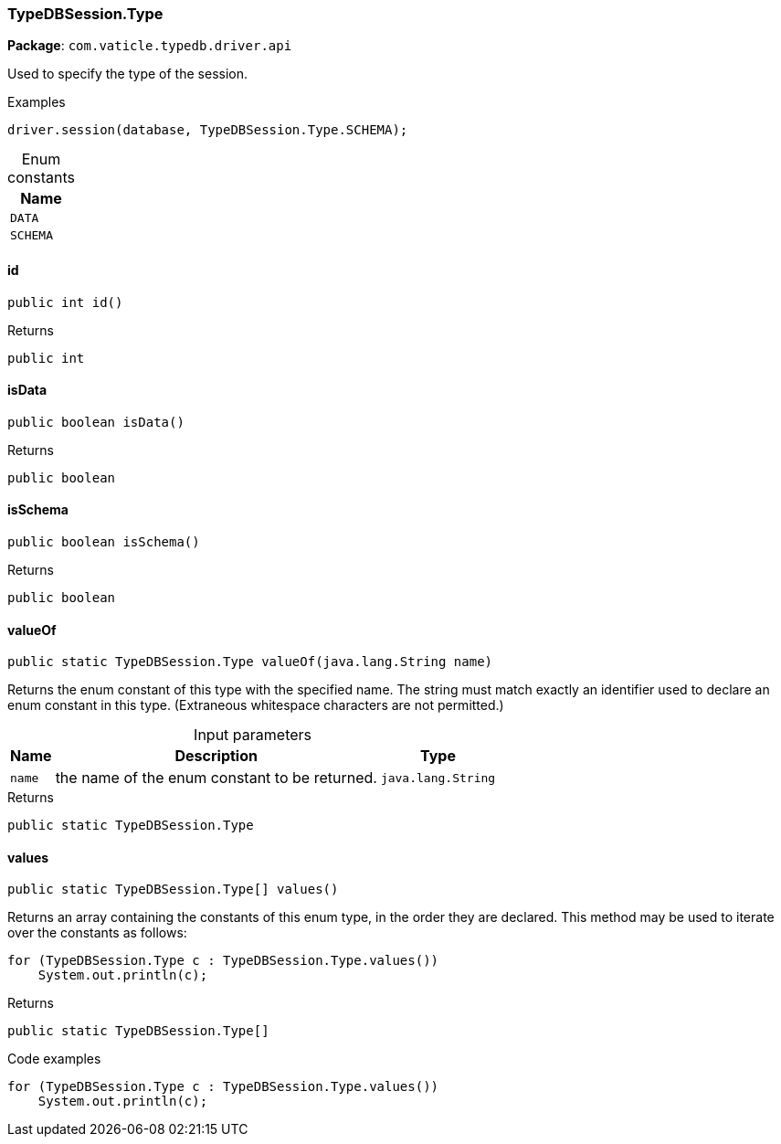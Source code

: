 [#_TypeDBSession_Type]
=== TypeDBSession.Type

*Package*: `com.vaticle.typedb.driver.api`

Used to specify the type of the session. 


[caption=""]
.Examples
[source,java]
----
driver.session(database, TypeDBSession.Type.SCHEMA);
----

[caption=""]
.Enum constants
// tag::enum_constants[]
[cols="~"]
[options="header"]
|===
|Name
a| `DATA`
a| `SCHEMA`
|===
// end::enum_constants[]

// tag::methods[]
[#_TypeDBSession_Type_id__]
==== id

[source,java]
----
public int id()
----



[caption=""]
.Returns
`public int`

[#_TypeDBSession_Type_isData__]
==== isData

[source,java]
----
public boolean isData()
----



[caption=""]
.Returns
`public boolean`

[#_TypeDBSession_Type_isSchema__]
==== isSchema

[source,java]
----
public boolean isSchema()
----



[caption=""]
.Returns
`public boolean`

[#_TypeDBSession_Type_valueOf__java_lang_String]
==== valueOf

[source,java]
----
public static TypeDBSession.Type valueOf​(java.lang.String name)
----

Returns the enum constant of this type with the specified name. The string must match exactly an identifier used to declare an enum constant in this type. (Extraneous whitespace characters are not permitted.)

[caption=""]
.Input parameters
[cols="~,~,~"]
[options="header"]
|===
|Name |Description |Type
a| `name` a| the name of the enum constant to be returned. a| `java.lang.String`
|===

[caption=""]
.Returns
`public static TypeDBSession.Type`

[#_TypeDBSession_Type_values__]
==== values

[source,java]
----
public static TypeDBSession.Type[] values()
----

Returns an array containing the constants of this enum type, in the order they are declared. This method may be used to iterate over the constants as follows: 
[source,java]
----
for (TypeDBSession.Type c : TypeDBSession.Type.values())
    System.out.println(c);

----


[caption=""]
.Returns
`public static TypeDBSession.Type[]`

[caption=""]
.Code examples
[source,java]
----
for (TypeDBSession.Type c : TypeDBSession.Type.values())
    System.out.println(c);
----

// end::methods[]

